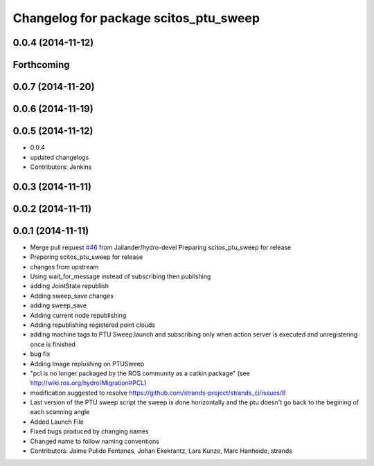 ^^^^^^^^^^^^^^^^^^^^^^^^^^^^^^^^^^^^^^
Changelog for package scitos_ptu_sweep
^^^^^^^^^^^^^^^^^^^^^^^^^^^^^^^^^^^^^^

0.0.4 (2014-11-12)
------------------

Forthcoming
-----------

0.0.7 (2014-11-20)
------------------

0.0.6 (2014-11-19)
------------------

0.0.5 (2014-11-12)
------------------
* 0.0.4
* updated changelogs
* Contributors: Jenkins

0.0.3 (2014-11-11)
------------------

0.0.2 (2014-11-11)
------------------

0.0.1 (2014-11-11)
------------------
* Merge pull request `#46 <https://github.com/strands-project/strands_3d_mapping/issues/46>`_ from Jailander/hydro-devel
  Preparing scitos_ptu_sweep for release
* Preparing scitos_ptu_sweep for release
* changes from upstream
* Using wait_for_message instead of subscribing then publishing
* adding JointState republish
* Adding sweep_save changes
* adding sweep_save
* Adding current node republishing
* Adding republishing registered point clouds
* adding machine tags to PTU Sweep.launch and subscribing only when action server is executed and unregistering once is finished
* bug fix
* Adding Image replushing on PTUSweep
* "pcl is no longer packaged by the ROS community as a catkin package" (see http://wiki.ros.org/hydro/Migration#PCL)
* modification suggested to resolve https://github.com/strands-project/strands_ci/issues/8
* Last version of the PTU sweep script the sweep is done horizontally and the ptu doesn't go back to the begining of each scanning angle
* Added Launch File
* Fixed bugs produced by changing names
* Changed name to follow naming conventions
* Contributors: Jaime Pulido Fentanes, Johan Ekekrantz, Lars Kunze, Marc Hanheide, strands

